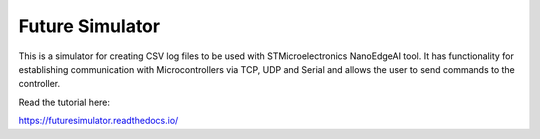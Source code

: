 Future Simulator
=======================================

This is a simulator for creating CSV log files to be used with STMicroelectronics NanoEdgeAI tool. It has functionality for establishing 
communication with Microcontrollers via TCP, UDP and Serial and allows the user to send commands to the controller.

Read the tutorial here:

https://futuresimulator.readthedocs.io/
